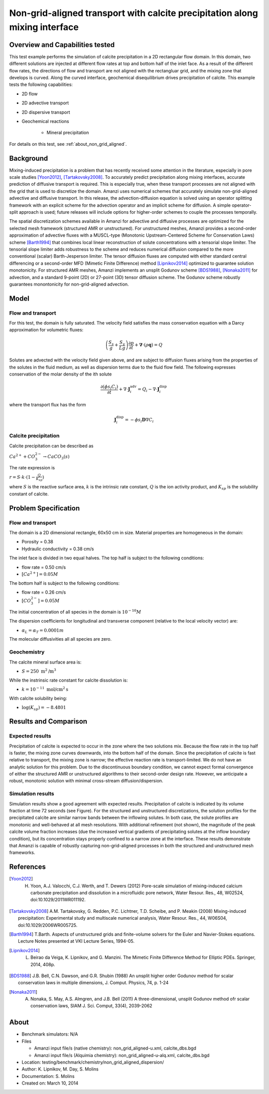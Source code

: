 Non-grid-aligned transport with calcite precipitation along mixing interface
============================================================================

Overview and Capabilities tested
--------------------------------

This test example performs the simulation of calcite precipitation in a 2D rectangular flow domain. In this domain, two different solutions are injected at different flow rates at top and bottom half of the inlet face. As a result of the different flow rates, the directions of flow and transport are not aligned with the rectangluar grid, and the mixing zone that develops is curved. Along the curved interface, geochemical disequilibrium drives precipitation of calcite. This example tests the following capabilities: 

* 2D flow
* 2D advective transport 
* 2D dispersive transport
* Geochemical reactions

	* Mineral precipitation

For details on this test, see :ref:`about_non_grid_aligned`.
	
Background
----------

Mixing-induced precipitation is a problem that has recently received some attention in the literature, especially in pore scale studies [Yoon2012]_, [Tartakovsky2008]_. To accurately predict precipitation along mixing interfaces, accurate prediction of diffusive transport is required. This is especially true, when these transport processes are not aligned with the grid that is used to discretize the domain. Amanzi uses numerical schemes that accurately simulate non-grid-aligned advective and diffusive transport.  In this release, the advection-diffusion equation is solved using an operator splitting framework with an explicit scheme for the advection operator and an implicit scheme for diffusion. A simple operator-split approach is used; future releases will include options for higher-order schemes to couple the processes temporally.

The spatial discretization schemes available in Amanzi for advective and diffusive processes are optimized for the selected mesh framework (structured AMR or unstructured).  For unstructured meshes, Amanzi provides a second-order approximation of advective fluxes with a MUSCL-type (Monotonic Upstream-Centered Scheme for Conservation Laws) scheme [Barth1994]_ that combines local linear reconstruction of solute concentrations with a tensorial slope limiter.  The tensorial slope limiter adds robustness to the scheme and reduces numerical diffusion compared to the more conventional (scalar) Barth-Jesperson limiter.  The tensor diffusion fluxes are computed with either standard central differencing or a second-order MFD (Mimetic Finite Difference) method [Lipnikov2014]_ optimized to guarantee solution monotonicity.  For structured AMR meshes, Amanzi implements an unsplit Godunov scheme [BDS1988]_, [Nonaka2011]_ for advection, and a standard 9-point (2D) or 27-point (3D) tensor diffusion scheme.  The Godunov scheme robustly guarantees monontonicity for non-grid-aligned advection.


Model
-----

Flow and transport 
~~~~~~~~~~~~~~~~~~

For this test, the domain is fully saturated.  The velocity field satisfies the
mass conservation equation with a Darcy approximation for volumetric fluxes:

.. math::
  \left(\frac{S_s}{g} + \frac{S_y}{Lg}\right)
    \frac{\partial p}{\partial t} 
  + \boldsymbol{\nabla}\cdot(\rho \boldsymbol{q}) = Q

Solutes are advected with the velocity field given above, and are subject to diffusion fluxes arising 
from the properties of the solutes in the fluid medium, as well as dispersion terms due to the 
fluid flow field.  The following expresses conservation of the molar density of the ith solute 

.. math::
  \frac{\partial (\phi s_l C_i)}{\partial t} 
  + \nabla \cdot \boldsymbol{J}_i^{\text{adv}} 
  = Q_i 
  - \nabla \cdot \boldsymbol{J}_i^{\text{disp}}

where the transport flux has the form

.. math::
  \boldsymbol{J}_i^\text{disp} = - \phi s_l \boldsymbol{D} \nabla C_i

Calcite precipitation
~~~~~~~~~~~~~~~~~~~~~

Calcite precipitation can be described as

:math:`Ca^{2+} + CO_3^{2-} \rightarrow CaCO_3(s)`

The rate expression is 

:math:`r = S \cdot k \cdot (1 - \frac{Q}{K_{sp}})`

where 
:math:`S`
is the reactive surface area, 
:math:`k`
is the intrinsic rate constant, 
:math:`Q`
is the ion activity product, and
:math:`K_{sp}`
is the solubility constant of calcite. 

Problem Specification
---------------------

Flow and transport 
~~~~~~~~~~~~~~~~~~

The domain is a 2D dimensional rectangle, 60x50 cm in size. Material properties are homogeneous in the domain:

* Porosity = 0.38
* Hydraulic conductivity = 0.38 cm/s

The inlet face is divided in two equal halves. The top half is subject to the following conditions:

* flow rate = 0.50 cm/s
* :math:`[Ca^{2+}] = 0.05 M`

The bottom half is subject to the following conditions:

* flow rate = 0.26 cm/s
* :math:`[CO_3^{2-}] = 0.05 M`

The initial concentration of all species in the domain is :math:`10^{-10} M`

The dispersion coefficients for longitudinal and transverse component (relative to the local velocity vector) are:

* :math:`\alpha_{L} = \alpha_{T} = 0.0001 m`

The molecular diffusivities all all species are zero.

Geochemistry
~~~~~~~~~~~~

The calcite mineral surface area is:

* :math:`S = 250 \text{ m}^2 \text{/m}^3`

While the instrinsic rate constant for calcite dissolution is:

* :math:`k = 10^{-11} \text{ mol/cm}^2 \text{s}`

With calcite solubility being:

* :math:`\text{log}(K_{sp}) = -8.4801`

Results and Comparison
----------------------

Expected results
~~~~~~~~~~~~~~~~

Precipitation of calcite is expected to occur in the zone where the two solutions mix. Because the flow rate in the top half is faster, the mixing zone curves downwards, into the bottom half of the domain. Since the precipitation of calcite is fast relative to transport, the mixing zone is narrow; the effective reaction rate is transport-limited.  We do not have an analytic solution for this problem. Due to the discontinuous boundary condition, we cannot expect formal convergence of either the structured AMR or unstructured algorithms to their second-order design rate.  However, we anticipate a robust, monotonic solution with minimal cross-stream diffusion/dispersion.

Simulation results
~~~~~~~~~~~~~~~~~~

Simulation results show a good agreement with expected results. Precipitation of calcite is indicated by its volume fraction at time 72 seconds (see Figure). For the structured and unstructured discretizations, the solution profiles for the precipitated calcite are similar narrow bands between the inflowing solutes.  In both case, the solute profiles are monotonic and well-behaved at all mesh resolutions.  With additional refinement (not shown), the magnitude of the peak calcite volume fraction increases (due the increased vertical gradients of precipitating solutes at the inflow boundary condition), but its concentration stays properly confined to a narrow zone at the interface. These results demonstrate that Amanzi is capable of robustly capturing non-grid-aligned processes in both the structured and unstructured mesh frameworks.

.. plot:: chemistry/non_grid_aligned/non_grid_aligned.py

..   :align: left

References
----------

.. [Yoon2012] H. Yoon, A.J. Valocchi, C.J. Werth, and T. Dewers (2012) Pore-scale simulation of mixing-induced calcium carbonate precipitation and dissolution in a microfluidic pore network, Water Resour. Res., 48, W02524, doi:10.1029/2011WR011192.
.. [Tartakovsky2008] A.M. Tartakovsky, G. Redden, P.C. Lichtner, T.D. Scheibe, and P. Meakin (2008) Mixing-induced precipitation: Experimental study and multiscale numerical analysis, Water Resour. Res., 44, W06S04, doi:10.1029/2006WR005725.
.. [Barth1994] T.Barth. Aspects of unstructured grids and finite-volume solvers for the Euler and Navier-Stokes equations. Lecture Notes presented at VKI Lecture Series, 1994-05.
.. [Lipnikov2014] L. Beirao da Veiga, K. Lipnikov, and G. Manzini. The Mimetic Finite Difference Method for Elliptic PDEs. Springer, 2014, 408p.
.. [BDS1988] J.B. Bell, C.N. Dawson, and G.R. Shubin (1988) An unsplit higher order Godunov method for scalar conservation laws in multiple dimensions, J. Comput. Physics, 74, p. 1-24
.. [Nonaka2011] A. Nonaka, S. May, A.S. Almgren, and J.B. Bell (2011) A three-dimensional, unsplit Godunov method ofr scalar conservation laws, SIAM J. Sci. Comput, 33(4), 2039-2062

About
-----

* Benchmark simulators: N/A
* Files

  * Amanzi input file/s (native chemistry): non_grid_aligned-u.xml, calcite_dbs.bgd
  * Amanzi input file/s (Alquimia chemistry): non_grid_aligned-u-alq.xml, calcite_dbs.bgd

* Location: testing/benchmark/chemistry/non_grid_aligned_dispersion/
* Author: K. Lipnikov, M. Day, S. Molins 
* Documentation: S. Molins
* Created on: March 10, 2014
